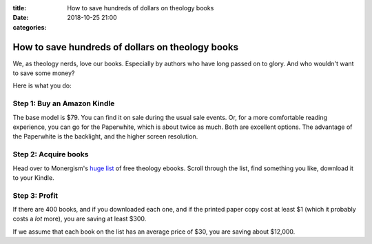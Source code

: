 :title: How to save hundreds of dollars on theology books
:date: 2018-10-25 21:00
:categories:

How to save hundreds of dollars on theology books
=================================================

We, as theology nerds, love our books.  Especially by authors who have long
passed on to glory.  And who wouldn't want to save some money?

Here is what you do:

Step 1: Buy an Amazon Kindle
----------------------------

The base model is $79.  You can find it on sale during the usual sale events.
Or, for a more comfortable reading experience, you can go for the Paperwhite,
which is about twice as much.  Both are excellent options.  The advantage of the
Paperwhite is the backlight, and the higher screen resolution.

Step 2: Acquire books
---------------------

Head over to Monergism's `huge list`_ of free theology ebooks.  Scroll through
the list, find something you like, download it to your Kindle.

Step 3: Profit
--------------

If there are 400 books, and if you downloaded each one, and if the printed paper
copy cost at least $1 (which it probably costs a *lot* more), you are saving at
least $300.

If we assume that each book on the list has an average price of $30, you are
saving about $12,000.

.. _huge list: https://www.monergism.com/400-free-ebooks-listed-alphabetically-author
